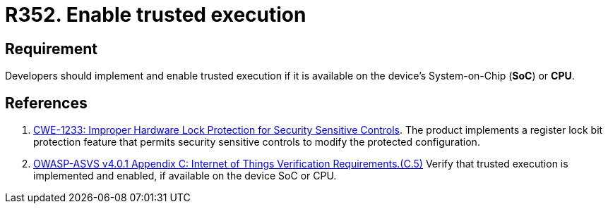 :slug: rules/352/
:category: devices
:description: This requirement establishes the importance of enabling trusted execution.
:keywords: System, Protection, Trusted, Execution, IoT, ASVS, CWE, Rules, Ethical Hacking, Pentesting
:rules: yes

= R352. Enable trusted execution

== Requirement

Developers should implement and enable trusted execution if it is available on
the device's System-on-Chip (*SoC*) or *CPU*.

== References

. [[r1]] link:https://cwe.mitre.org/data/definitions/1233.html[CWE-1233: Improper Hardware Lock Protection for Security Sensitive Controls].
The product implements a register lock bit protection feature that permits
security sensitive controls to modify the protected configuration.

. [[r2]] link:https://owasp.org/www-project-application-security-verification-standard/[OWASP-ASVS v4.0.1
Appendix C: Internet of Things Verification Requirements.(C.5)]
Verify that trusted execution is implemented and enabled, if available on the
device SoC or CPU.
